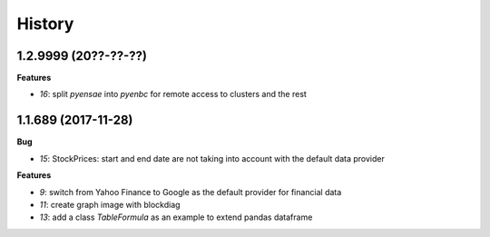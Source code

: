 
=======
History
=======

1.2.9999 (20??-??-??)
=====================

**Features**

* `16`: split *pyensae* into *pyenbc* for remote access to clusters
  and the rest

1.1.689 (2017-11-28)
====================

**Bug**

* `15`: StockPrices: start and end date are not taking into account with the default data provider

**Features**

* `9`: switch from Yahoo Finance to Google as the default provider
  for financial data
* `11`: create graph image with blockdiag
* `13`: add a class *TableFormula* as an example to extend pandas dataframe
